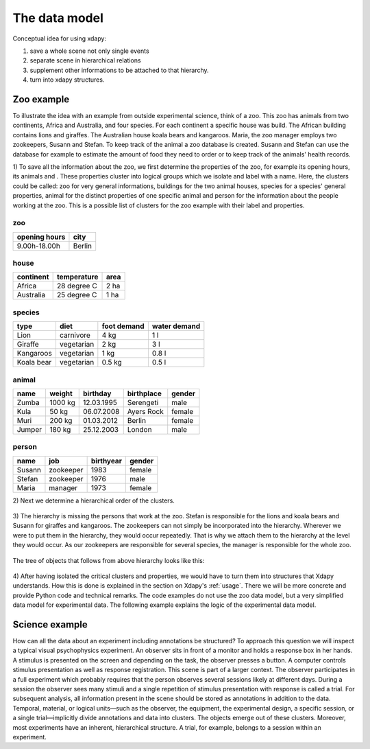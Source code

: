 The data model
==============

Conceptual idea for using xdapy:

1) save a whole scene not only single events
2) separate scene in hierarchical relations 
3) supplement other informations to be attached to that hierarchy.
4) turn into xdapy structures. 

Zoo example
-----------
To illustrate the idea with an example from outside experimental science, think of a zoo. 
This zoo has animals from two continents, Africa and Australia, and four species. 
For each continent a specific house was build. The African building contains lions and giraffes. 
The Australian house koala bears and kangaroos. Maria, the zoo manager employs two zookeepers, Susann and Stefan. 
To keep track of the animal a zoo database is created. 
Susann and Stefan can use the database for example to estimate the amount of food they need to order or 
to keep track of the animals' health records. 

1)
To save all the information about the zoo, we first determine the properties of the zoo, for example its opening hours, its animals and . 
These properties cluster into logical groups which we isolate and label with a name. 
Here, the clusters could be called: zoo for very general informations,
buildings for the two animal houses, species for a species' general properties, animal for the distinct properties of one specific animal and person for the information about the people working at the zoo.
This is a possible list of clusters for the zoo example with their label and properties.
 
zoo
...       
=============  	============
opening hours	city
=============  	============
9.00h-18.00h 	Berlin
=============  	============

house		
.....
===========  ===========  ====
continent    temperature  area
===========  ===========  ====
Africa       28 degree C  2 ha
Australia    25 degree C  1 ha
===========  ===========  ====

species	
.......
============  ==========  ===========  ============
type          diet        foot demand  water demand
============  ==========  ===========  ============
Lion          carnivore   4 kg         1 l
Giraffe       vegetarian  2 kg         3 l 
Kangaroos     vegetarian  1 kg         0.8 l
Koala bear    vegetarian  0.5 kg       0.5 l
============  ==========  ===========  ============

animal		
......
=============  	=============   ==============  =============  	=============
name            weight          birthday        birthplace      gender
=============  	=============   ==============  =============  	=============
Zumba           1000 kg         12.03.1995      Serengeti       male
Kula            50 kg           06.07.2008      Ayers Rock      female
Muri            200 kg          01.03.2012      Berlin          female
Jumper          180 kg          25.12.2003      London          male
=============  	=============   ==============  =============  	=============


person
......
=============  	=============   ============== 	==============
name            job             birthyear       gender
=============  	=============   ============== 	==============
Susann          zookeeper       1983            female
Stefan          zookeeper       1976            male
Maria           manager         1973            female
=============  	=============   ============== 	==============

2)
Next we determine a hierarchical order of the clusters.

.. figure:: images/hierZoo.png

3)
The hierarchy is missing the persons that work at the zoo.
Stefan is responsible for the lions and koala bears and Susann for giraffes and kangaroos.
The zookeepers can not simply be incorporated into the hierarchy. 
Wherever we were to put them in the hierarchy, they would occur repeatedly.
That is why we attach them to the hierarchy at the level they would occur. 
As our zookeepers are responsible for several species, the manager is responsible for the whole zoo. 
 
 .. figure:: images/fullhierZoo.png
 
 
The tree of objects that follows from above hierarchy looks like this:

.. figure:: images/exampleZoo.png
 
4) 
After having isolated the critical clusters and properties, we would have to turn them into structures that Xdapy understands. 
How this is done is explained in the section on Xdapy's :ref:`usage`. 
There we will be more concrete and provide Python code and technical remarks. 
The code examples do not use the zoo data model, but a very simplified data model for experimental data. 
The following example explains the logic of the experimental data model. 


Science example
---------------


How can all the data about an experiment including
annotations be structured? To approach this
question we will inspect a typical visual psychophysics experiment. 
An observer sits in front of a monitor
and holds a response box in her hands. A stimulus is presented 
on the screen and depending on the task, the observer
presses a button. A computer controls stimulus presentation
as well as response registration. This scene is part of a larger
context. The observer participates in a full experiment which
probably requires that the person observes several sessions
likely at different days. During a session the observer sees
many stimuli and a single repetition of stimulus presentation
with response is called a trial. For subsequent analysis, all
information present in the scene should be stored as annotations
in addition to the data. Temporal, material, or logical
units—such as the observer, the equipment, the experimental
design, a specific session, or a single trial—implicitly divide
annotations and data into clusters. The objects emerge out
of these clusters. Moreover, most experiments have an inherent,
hierarchical structure. A trial, for example, belongs to a
session within an experiment. 
